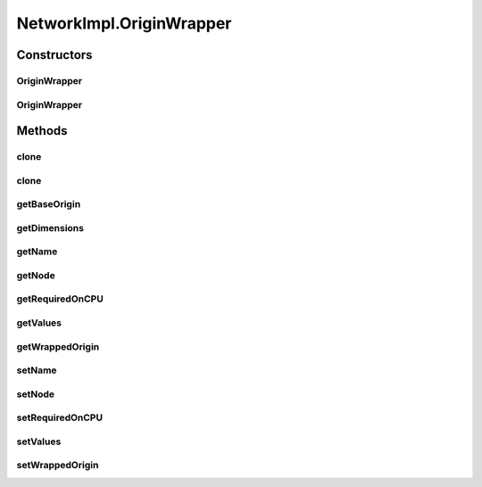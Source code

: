.. java:import:: java.io File

.. java:import:: java.io FileNotFoundException

.. java:import:: java.io Serializable

.. java:import:: java.lang.reflect Method

.. java:import:: java.util ArrayList

.. java:import:: java.util Arrays

.. java:import:: java.util Collection

.. java:import:: java.util HashMap

.. java:import:: java.util Iterator

.. java:import:: java.util LinkedHashMap

.. java:import:: java.util LinkedList

.. java:import:: java.util List

.. java:import:: java.util Map

.. java:import:: java.util Properties

.. java:import:: org.apache.log4j Logger

.. java:import:: ca.nengo.model Ensemble

.. java:import:: ca.nengo.model InstantaneousOutput

.. java:import:: ca.nengo.model Network

.. java:import:: ca.nengo.model Node

.. java:import:: ca.nengo.model Origin

.. java:import:: ca.nengo.model Probeable

.. java:import:: ca.nengo.model Projection

.. java:import:: ca.nengo.model SimulationException

.. java:import:: ca.nengo.model SimulationMode

.. java:import:: ca.nengo.model StepListener

.. java:import:: ca.nengo.model StructuralException

.. java:import:: ca.nengo.model Termination

.. java:import:: ca.nengo.model.nef.impl DecodableEnsembleImpl

.. java:import:: ca.nengo.model.nef.impl NEFEnsembleImpl

.. java:import:: ca.nengo.model.neuron Neuron

.. java:import:: ca.nengo.sim Simulator

.. java:import:: ca.nengo.sim.impl LocalSimulator

.. java:import:: ca.nengo.util Probe

.. java:import:: ca.nengo.util ScriptGenException

.. java:import:: ca.nengo.util TaskSpawner

.. java:import:: ca.nengo.util ThreadTask

.. java:import:: ca.nengo.util TimeSeries

.. java:import:: ca.nengo.util VisiblyMutable

.. java:import:: ca.nengo.util VisiblyMutableUtils

.. java:import:: ca.nengo.util.impl ProbeTask

.. java:import:: ca.nengo.util.impl ScriptGenerator

NetworkImpl.OriginWrapper
=========================

.. java:package:: ca.nengo.model.impl
   :noindex:

.. java:type:: public class OriginWrapper implements Origin
   :outertype: NetworkImpl

   Wraps an Origin with a new name (for exposing outside Network).

   :author: Bryan Tripp

Constructors
------------
OriginWrapper
^^^^^^^^^^^^^

.. java:constructor:: public OriginWrapper(Node node, Origin wrapped, String name)
   :outertype: NetworkImpl.OriginWrapper

   :param node: Parent node
   :param wrapped: Warpped Origin
   :param name: Name of new origin

OriginWrapper
^^^^^^^^^^^^^

.. java:constructor:: public OriginWrapper()
   :outertype: NetworkImpl.OriginWrapper

   Default constructor TODO: Is this necessary?

Methods
-------
clone
^^^^^

.. java:method:: @Override public Origin clone() throws CloneNotSupportedException
   :outertype: NetworkImpl.OriginWrapper

clone
^^^^^

.. java:method:: public Origin clone(Node node) throws CloneNotSupportedException
   :outertype: NetworkImpl.OriginWrapper

getBaseOrigin
^^^^^^^^^^^^^

.. java:method:: public Origin getBaseOrigin()
   :outertype: NetworkImpl.OriginWrapper

   Unwraps Origin until it finds one that isn't wrapped

   :return: Base origin if there are multiple levels of wrapping

getDimensions
^^^^^^^^^^^^^

.. java:method:: public int getDimensions()
   :outertype: NetworkImpl.OriginWrapper

getName
^^^^^^^

.. java:method:: public String getName()
   :outertype: NetworkImpl.OriginWrapper

getNode
^^^^^^^

.. java:method:: public Node getNode()
   :outertype: NetworkImpl.OriginWrapper

getRequiredOnCPU
^^^^^^^^^^^^^^^^

.. java:method:: public boolean getRequiredOnCPU()
   :outertype: NetworkImpl.OriginWrapper

getValues
^^^^^^^^^

.. java:method:: public InstantaneousOutput getValues() throws SimulationException
   :outertype: NetworkImpl.OriginWrapper

getWrappedOrigin
^^^^^^^^^^^^^^^^

.. java:method:: public Origin getWrappedOrigin()
   :outertype: NetworkImpl.OriginWrapper

   :return: The underlying wrapped Origin

setName
^^^^^^^

.. java:method:: public void setName(String name)
   :outertype: NetworkImpl.OriginWrapper

   :param name: Name

setNode
^^^^^^^

.. java:method:: public void setNode(Node node)
   :outertype: NetworkImpl.OriginWrapper

   :param node: Parent node

setRequiredOnCPU
^^^^^^^^^^^^^^^^

.. java:method:: public void setRequiredOnCPU(boolean val)
   :outertype: NetworkImpl.OriginWrapper

setValues
^^^^^^^^^

.. java:method:: public void setValues(InstantaneousOutput values)
   :outertype: NetworkImpl.OriginWrapper

setWrappedOrigin
^^^^^^^^^^^^^^^^

.. java:method:: public void setWrappedOrigin(Origin wrapped)
   :outertype: NetworkImpl.OriginWrapper

   :param wrapped: Set the underlying wrapped Origin

